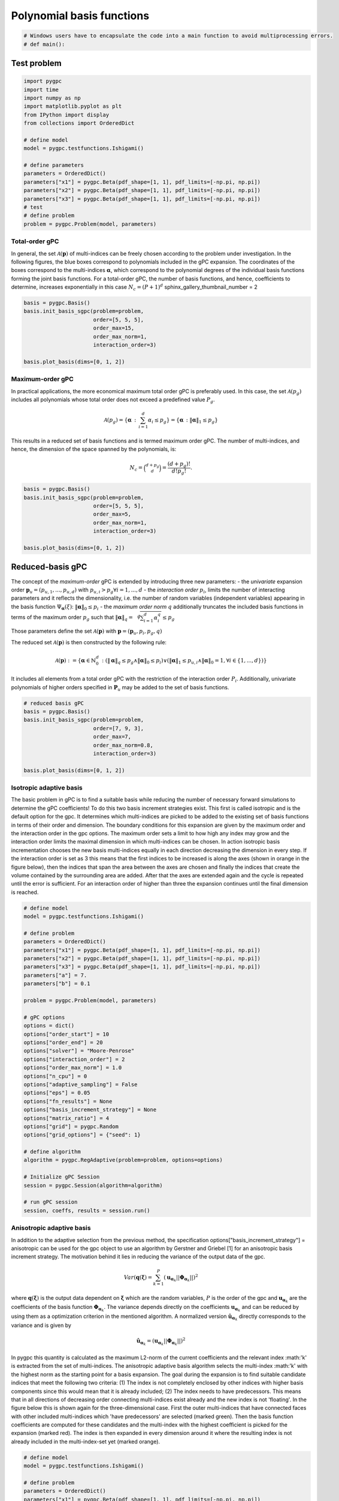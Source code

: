 
.. DO NOT EDIT.
.. THIS FILE WAS AUTOMATICALLY GENERATED BY SPHINX-GALLERY.
.. TO MAKE CHANGES, EDIT THE SOURCE PYTHON FILE:
.. "auto_gpc/plot_basis.py"
.. LINE NUMBERS ARE GIVEN BELOW.

.. only:: html

    .. note::
        :class: sphx-glr-download-link-note

        Click :ref:`here <sphx_glr_download_auto_gpc_plot_basis.py>`
        to download the full example code

.. rst-class:: sphx-glr-example-title

.. _sphx_glr_auto_gpc_plot_basis.py:


Polynomial basis functions
==========================

.. GENERATED FROM PYTHON SOURCE LINES 5-7

.. code-block:: default

    # Windows users have to encapsulate the code into a main function to avoid multiprocessing errors.
    # def main():







.. GENERATED FROM PYTHON SOURCE LINES 8-10

Test problem
------------

.. GENERATED FROM PYTHON SOURCE LINES 10-30

.. code-block:: default


    import pygpc
    import time
    import numpy as np
    import matplotlib.pyplot as plt
    from IPython import display
    from collections import OrderedDict

    # define model
    model = pygpc.testfunctions.Ishigami()

    # define parameters
    parameters = OrderedDict()
    parameters["x1"] = pygpc.Beta(pdf_shape=[1, 1], pdf_limits=[-np.pi, np.pi])
    parameters["x2"] = pygpc.Beta(pdf_shape=[1, 1], pdf_limits=[-np.pi, np.pi])
    parameters["x3"] = pygpc.Beta(pdf_shape=[1, 1], pdf_limits=[-np.pi, np.pi])
    # test
    # define problem
    problem = pygpc.Problem(model, parameters)








.. GENERATED FROM PYTHON SOURCE LINES 31-40

Total-order gPC
^^^^^^^^^^^^^^^
In general, the set :math:`\mathcal{A}(\mathbf{p})` of multi-indices can be freely chosen according
to the problem under investigation. In the following figures, the blue boxes correspond to polynomials
included in the gPC expansion. The coordinates of the boxes correspond to the multi-indices
:math:`\mathbf{\alpha}`, which correspond to the polynomial degrees of the individual basis functions
forming the joint basis functions. For a total-order gPC, the number of basis functions, and hence,
coefficients to determine, increases exponentially in this case :math:`N_c=(P+1)^d`
sphinx_gallery_thumbnail_number = 2

.. GENERATED FROM PYTHON SOURCE LINES 40-50

.. code-block:: default


    basis = pygpc.Basis()
    basis.init_basis_sgpc(problem=problem,
                          order=[5, 5, 5],
                          order_max=15,
                          order_max_norm=1,
                          interaction_order=3)

    basis.plot_basis(dims=[0, 1, 2])




.. image-sg:: /auto_gpc/images/sphx_glr_plot_basis_001.png
   :alt: plot basis
   :srcset: /auto_gpc/images/sphx_glr_plot_basis_001.png
   :class: sphx-glr-single-img





.. GENERATED FROM PYTHON SOURCE LINES 51-67

Maximum-order gPC
^^^^^^^^^^^^^^^^^
In practical applications, the more economical maximum total order gPC is preferably used.
In this case, the set :math:`\mathcal{A}(p_g)` includes all polynomials whose total order
does not exceed a predefined value :math:`P_g`.

.. math::

    \mathcal{A}(p_g) = \left\{ \mathbf{\alpha} \, : \, \sum_{i=1}^{d} \alpha_i \leq p_g \right\} =
    \left\{ \mathbf{\alpha} \, : \lVert \mathbf{\alpha} \rVert_1  \leq p_g \right\}

This results in a reduced set of basis functions and is termed maximum order gPC. The number of multi-indices,
and hence, the dimension of the space spanned by the polynomials, is:

.. math::
    N_c = \binom{d+p_g}{d} = \frac{(d+p_g)!}{d!p_g!}.

.. GENERATED FROM PYTHON SOURCE LINES 67-77

.. code-block:: default


    basis = pygpc.Basis()
    basis.init_basis_sgpc(problem=problem,
                          order=[5, 5, 5],
                          order_max=5,
                          order_max_norm=1,
                          interaction_order=3)

    basis.plot_basis(dims=[0, 1, 2])




.. image-sg:: /auto_gpc/images/sphx_glr_plot_basis_002.png
   :alt: plot basis
   :srcset: /auto_gpc/images/sphx_glr_plot_basis_002.png
   :class: sphx-glr-single-img





.. GENERATED FROM PYTHON SOURCE LINES 78-104

Reduced-basis gPC
-----------------
The concept of the *maximum-order* gPC is extended by introducing three new parameters:
- the *univariate* expansion order :math:`\mathbf{p}_u = (p_{u,1},...,p_{u,d})` with
:math:`p_{u,i}>p_g \forall i={1,...,d}`
- the *interaction order* :math:`p_i`, limits the number of interacting parameters and it reflects the
dimensionality, i.e. the number of random variables (independent variables) appearing in the
basis function :math:`\Psi_{\mathbf{\alpha}}({\xi})`: :math:`\lVert\mathbf{\alpha}\rVert_0 \leq p_i`
- the *maximum order norm* :math:`q` additionally truncates the included basis functions
in terms of the maximum order :math:`p_g` such that
:math:`\lVert \mathbf{\alpha} \rVert_{q}=\sqrt[q]{\sum_{i=1}^d \alpha_i^{q}} \leq p_g`

Those parameters define the set
:math:`\mathcal{A}(\mathbf{p})` with :math:`\mathbf{p} = (\mathbf{p}_u,p_i,p_g, q)`

The reduced set :math:`\mathcal{A}(\mathbf{p})` is then constructed by the following rule:

.. math::
    \mathcal{A}(\mathbf{p}) := \left\{ \mathbf{\alpha} \in \mathbb{N}_0^d\, :
    (\lVert \mathbf{\alpha} \rVert_q  \leq p_g \wedge \lVert\mathbf{\alpha}\rVert_0 \leq p_i)
    \vee (\lVert \mathbf{\alpha} \rVert_1  \leq p_{u,i} \wedge \lVert\mathbf{\alpha}\rVert_0 = 1,
    \forall i \in \{1,...,d\}) \right\}

It includes all elements from a total order gPC with the restriction of the interaction order
:math:`P_i`. Additionally, univariate polynomials of higher orders specified in :math:`\mathbf{P}_u`
may be added to the set of basis functions.

.. GENERATED FROM PYTHON SOURCE LINES 104-115

.. code-block:: default


    # reduced basis gPC
    basis = pygpc.Basis()
    basis.init_basis_sgpc(problem=problem,
                          order=[7, 9, 3],
                          order_max=7,
                          order_max_norm=0.8,
                          interaction_order=3)

    basis.plot_basis(dims=[0, 1, 2])




.. image-sg:: /auto_gpc/images/sphx_glr_plot_basis_003.png
   :alt: plot basis
   :srcset: /auto_gpc/images/sphx_glr_plot_basis_003.png
   :class: sphx-glr-single-img





.. GENERATED FROM PYTHON SOURCE LINES 116-134

Isotropic adaptive basis
^^^^^^^^^^^^^^^^^^^^^^^^
The basic problem in gPC is to find a suitable basis while reducing the number of necessary forward
simulations to determine the gPC coefficients! To do this two basis increment strategies exist. This first is called
isotropic and is the default option for the gpc. It determines which multi-indices are picked to be added to the
existing set of basis functions in terms of their order and dimension. The boundary conditions for this expansion
are given by the maximum order and the interaction order in the gpc options. The maximum order sets a limit to how
high any index may grow and the interaction order limits the maximal dimension in which multi-indices can be chosen.
In action isotropic basis incrementation chooses the new basis multi-indices equally in each direction decreasing the
dimension in every step. If the interaction order is set as 3 this means that the first indices to be increased is
along the axes (shown in orange in the figure below), then the indices that span the area between the axes are
chosen and finally the indices that create the volume contained by the surrounding area are added. After that the
axes are extended again and the cycle is repeated until the error is sufficient. For an interaction order of higher
than three the expansion continues until the final dimension is reached.

.. image:: /examples/images/Fig_adaptive_basis_isotropic.png
    :width: 1300
    :align: center

.. GENERATED FROM PYTHON SOURCE LINES 134-174

.. code-block:: default



    # define model
    model = pygpc.testfunctions.Ishigami()

    # define problem
    parameters = OrderedDict()
    parameters["x1"] = pygpc.Beta(pdf_shape=[1, 1], pdf_limits=[-np.pi, np.pi])
    parameters["x2"] = pygpc.Beta(pdf_shape=[1, 1], pdf_limits=[-np.pi, np.pi])
    parameters["x3"] = pygpc.Beta(pdf_shape=[1, 1], pdf_limits=[-np.pi, np.pi])
    parameters["a"] = 7.
    parameters["b"] = 0.1

    problem = pygpc.Problem(model, parameters)

    # gPC options
    options = dict()
    options["order_start"] = 10
    options["order_end"] = 20
    options["solver"] = "Moore-Penrose"
    options["interaction_order"] = 2
    options["order_max_norm"] = 1.0
    options["n_cpu"] = 0
    options["adaptive_sampling"] = False
    options["eps"] = 0.05
    options["fn_results"] = None
    options["basis_increment_strategy"] = None
    options["matrix_ratio"] = 4
    options["grid"] = pygpc.Random
    options["grid_options"] = {"seed": 1}

    # define algorithm
    algorithm = pygpc.RegAdaptive(problem=problem, options=options)

    # Initialize gPC Session
    session = pygpc.Session(algorithm=algorithm)

    # run gPC session
    session, coeffs, results = session.run()





.. rst-class:: sphx-glr-script-out

 .. code-block:: none

    Initializing gPC object...
    Creating initial grid (<class 'pygpc.Grid.Random'>) with n_grid=664.0
    Initializing gPC matrix...
    Extending grid from 664 to 664 by 0 sampling points
    Performing simulations 1 to 664
    It/Sub-it: 10/2 Performing simulation 001 from 664 [                                        ] 0.2%
    Total parallel function evaluation: 0.00032901763916015625 sec
    Determine gPC coefficients using 'Moore-Penrose' solver ...
    LOOCV 01 from 25 [=                                       ] 4.0%
    LOOCV 02 from 25 [===                                     ] 8.0%
    LOOCV 03 from 25 [====                                    ] 12.0%
    LOOCV 04 from 25 [======                                  ] 16.0%
    LOOCV 05 from 25 [========                                ] 20.0%
    LOOCV 06 from 25 [=========                               ] 24.0%
    LOOCV 07 from 25 [===========                             ] 28.0%
    LOOCV 08 from 25 [============                            ] 32.0%
    LOOCV 09 from 25 [==============                          ] 36.0%
    LOOCV 10 from 25 [================                        ] 40.0%
    LOOCV 11 from 25 [=================                       ] 44.0%
    LOOCV 12 from 25 [===================                     ] 48.0%
    LOOCV 13 from 25 [====================                    ] 52.0%
    LOOCV 14 from 25 [======================                  ] 56.0%
    LOOCV 15 from 25 [========================                ] 60.0%
    LOOCV 16 from 25 [=========================               ] 64.0%
    LOOCV 17 from 25 [===========================             ] 68.0%
    LOOCV 18 from 25 [============================            ] 72.0%
    LOOCV 19 from 25 [==============================          ] 76.0%
    LOOCV 20 from 25 [================================        ] 80.0%
    LOOCV 21 from 25 [=================================       ] 84.0%
    LOOCV 22 from 25 [===================================     ] 88.0%
    LOOCV 23 from 25 [====================================    ] 92.0%
    LOOCV 24 from 25 [======================================  ] 96.0%
    LOOCV 25 from 25 [========================================] 100.0%
    LOOCV computation time: 0.4485130310058594 sec
    -> relative loocv error = 0.008882993213940598
    Determine gPC coefficients using 'Moore-Penrose' solver ...




.. GENERATED FROM PYTHON SOURCE LINES 175-217

Anisotropic adaptive basis
^^^^^^^^^^^^^^^^^^^^^^^^^^
In addition to the adaptive selection from the previous method, the specification options["basis_increment_strategy"]
= anisotropic can be used for the gpc object to use an algorithm by Gerstner and Griebel [1] for an anisotropic basis
increment strategy. The motivation behind it lies in reducing the variance of the output data of the gpc.

.. math::

    Var(\mathbf{q}(\mathbf{\xi}) = \sum_{k=1}^{P}(\mathbf{u}_{\mathbf{\alpha}_k} || \mathbf{\Phi}_{\mathbf{\alpha}_k}
    ||)^2

where :math:`\mathbf{q}(\mathbf{\xi})` is the output data dependent on :math:`\mathbf{\xi}` which are the random
variables, :math:`P` is the order of the gpc and :math:`\mathbf{u}_{\mathbf{\alpha}_k}` are the coefficients of the
basis function :math:`\mathbf{\Phi}_{\mathbf{\alpha}_k}`. The variance depends directly on the coefficients
:math:`\mathbf{u}_{\mathbf{\alpha}_k}` and can be reduced by using them as a optimization criterion in the mentioned
algorithm. A normalized version :math:`\hat{\mathbf{u}}_{\mathbf{\alpha}_k}` directly corresponds to the variance and
is given by

.. math::

    \hat{\mathbf{u}}_{\mathbf{\alpha}_k} = (\mathbf{u}_{\mathbf{\alpha}_k} || \mathbf{\Phi}_{\mathbf{\alpha}_k}
    ||)^2

In pygpc this quantity is calculated as the maximum L2-norm of the current coefficients and the relevant index
:math:'k' is  extracted from the set of multi-indices. The anisotropic adaptive basis algorithm selects the
multi-index :math:'k' with the
highest norm as the starting point for a basis expansion. The goal during the expansion is to find suitable candidate
indices that meet the following two criteria:
(1) The index is not completely enclosed by other indices with higher basis components since this would mean that it
is already included;
(2) The index needs to have predecessors. This means that in all directions of decreasing order connecting
multi-indices exist already and the new index is not 'floating'. In the figure below this is shown again for the
three-dimensional case. First the outer multi-indices that have connected faces with other included multi-indices
which 'have predecessors' are selected (marked green). Then
the basis function coefficients are computed for these candidates and the multi-index with the highest coefficient
is picked for the expansion (marked red). The index is then expanded in every dimension around it where the resulting
index is not already included in the multi-index-set yet (marked orange).

.. image:: /examples/images/Fig_adaptive_basis_anisotropic.png
    :width: 1300
    :align: center


.. GENERATED FROM PYTHON SOURCE LINES 217-263

.. code-block:: default


    # define model
    model = pygpc.testfunctions.Ishigami()

    # define problem
    parameters = OrderedDict()
    parameters["x1"] = pygpc.Beta(pdf_shape=[1, 1], pdf_limits=[-np.pi, np.pi])
    parameters["x2"] = pygpc.Beta(pdf_shape=[1, 1], pdf_limits=[-np.pi, np.pi])
    parameters["x3"] = pygpc.Beta(pdf_shape=[1, 1], pdf_limits=[-np.pi, np.pi])
    parameters["a"] = 7.
    parameters["b"] = 0.1

    problem = pygpc.Problem(model, parameters)

    # gPC options
    options = dict()
    options["order_start"] = 10
    options["order_end"] = 20
    options["solver"] = "Moore-Penrose"
    options["interaction_order"] = 2
    options["order_max_norm"] = 1.0
    options["n_cpu"] = 0
    options["adaptive_sampling"] = False
    options["eps"] = 0.05
    options["fn_results"] = None
    options["basis_increment_strategy"] = "anisotropic"
    options["matrix_ratio"] = 4
    options["grid"] = pygpc.Random
    options["grid_options"] = {"seed": 1}

    # define algorithm
    algorithm = pygpc.RegAdaptive(problem=problem, options=options)

    # Initialize gPC Session
    session = pygpc.Session(algorithm=algorithm)

    # run gPC session
    session, coeffs, results = session.run()

    #
    #
    # On Windows subprocesses will import (i.e. execute) the main module at start.
    # You need to insert an if __name__ == '__main__': guard in the main module to avoid
    # creating subprocesses recursively.
    #
    # if __name__ == '__main__':
    #     main()



.. rst-class:: sphx-glr-script-out

 .. code-block:: none

    Initializing gPC object...
    Creating initial grid (<class 'pygpc.Grid.Random'>) with n_grid=664.0
    Initializing gPC matrix...
    Extending grid from 664 to 664 by 0 sampling points
    Performing simulations 1 to 664
    It/Sub-it: 10/2 Performing simulation 001 from 664 [                                        ] 0.2%
    Total parallel function evaluation: 0.0003311634063720703 sec
    Determine gPC coefficients using 'Moore-Penrose' solver ...
    LOOCV 01 from 25 [=                                       ] 4.0%
    LOOCV 02 from 25 [===                                     ] 8.0%
    LOOCV 03 from 25 [====                                    ] 12.0%
    LOOCV 04 from 25 [======                                  ] 16.0%
    LOOCV 05 from 25 [========                                ] 20.0%
    LOOCV 06 from 25 [=========                               ] 24.0%
    LOOCV 07 from 25 [===========                             ] 28.0%
    LOOCV 08 from 25 [============                            ] 32.0%
    LOOCV 09 from 25 [==============                          ] 36.0%
    LOOCV 10 from 25 [================                        ] 40.0%
    LOOCV 11 from 25 [=================                       ] 44.0%
    LOOCV 12 from 25 [===================                     ] 48.0%
    LOOCV 13 from 25 [====================                    ] 52.0%
    LOOCV 14 from 25 [======================                  ] 56.0%
    LOOCV 15 from 25 [========================                ] 60.0%
    LOOCV 16 from 25 [=========================               ] 64.0%
    LOOCV 17 from 25 [===========================             ] 68.0%
    LOOCV 18 from 25 [============================            ] 72.0%
    LOOCV 19 from 25 [==============================          ] 76.0%
    LOOCV 20 from 25 [================================        ] 80.0%
    LOOCV 21 from 25 [=================================       ] 84.0%
    LOOCV 22 from 25 [===================================     ] 88.0%
    LOOCV 23 from 25 [====================================    ] 92.0%
    LOOCV 24 from 25 [======================================  ] 96.0%
    LOOCV 25 from 25 [========================================] 100.0%
    LOOCV computation time: 0.5663723945617676 sec
    -> relative loocv error = 0.002040690798602467
    Determine gPC coefficients using 'Moore-Penrose' solver ...





.. rst-class:: sphx-glr-timing

   **Total running time of the script:** ( 0 minutes  4.901 seconds)


.. _sphx_glr_download_auto_gpc_plot_basis.py:

.. only:: html

  .. container:: sphx-glr-footer sphx-glr-footer-example


    .. container:: sphx-glr-download sphx-glr-download-python

      :download:`Download Python source code: plot_basis.py <plot_basis.py>`

    .. container:: sphx-glr-download sphx-glr-download-jupyter

      :download:`Download Jupyter notebook: plot_basis.ipynb <plot_basis.ipynb>`


.. only:: html

 .. rst-class:: sphx-glr-signature

    `Gallery generated by Sphinx-Gallery <https://sphinx-gallery.github.io>`_

